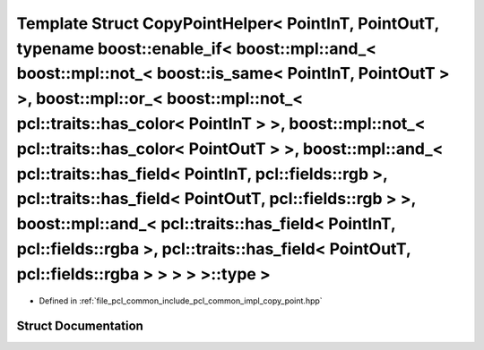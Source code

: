 .. _exhale_struct_structpcl_1_1detail_1_1_copy_point_helper_3_01_point_in_t_00_01_point_out_t_00_01typename_01boos298cad4992871f48d657cbf32cc4fd8b:

Template Struct CopyPointHelper< PointInT, PointOutT, typename boost::enable_if< boost::mpl::and_< boost::mpl::not_< boost::is_same< PointInT, PointOutT > >, boost::mpl::or_< boost::mpl::not_< pcl::traits::has_color< PointInT > >, boost::mpl::not_< pcl::traits::has_color< PointOutT > >, boost::mpl::and_< pcl::traits::has_field< PointInT, pcl::fields::rgb >, pcl::traits::has_field< PointOutT, pcl::fields::rgb > >, boost::mpl::and_< pcl::traits::has_field< PointInT, pcl::fields::rgba >, pcl::traits::has_field< PointOutT, pcl::fields::rgba > > > > >::type >
================================================================================================================================================================================================================================================================================================================================================================================================================================================================================================================================================================================

- Defined in :ref:`file_pcl_common_include_pcl_common_impl_copy_point.hpp`


Struct Documentation
--------------------


.. doxygenstruct:: pcl::detail::CopyPointHelper< PointInT, PointOutT, typename boost::enable_if< boost::mpl::and_< boost::mpl::not_< boost::is_same< PointInT, PointOutT > >, boost::mpl::or_< boost::mpl::not_< pcl::traits::has_color< PointInT > >, boost::mpl::not_< pcl::traits::has_color< PointOutT > >, boost::mpl::and_< pcl::traits::has_field< PointInT, pcl::fields::rgb >, pcl::traits::has_field< PointOutT, pcl::fields::rgb > >, boost::mpl::and_< pcl::traits::has_field< PointInT, pcl::fields::rgba >, pcl::traits::has_field< PointOutT, pcl::fields::rgba > > > > >::type >
   :members:
   :protected-members:
   :undoc-members: